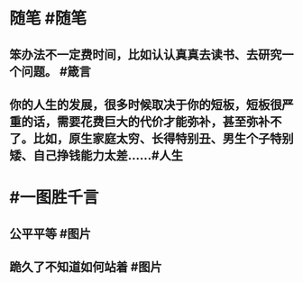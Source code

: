 #+类型: 2201
#+日期: [[2022_01_21]]
#+主页: [[归档202201]]
#+date: [[Jan 21th, 2022]]

* 随笔 #随笔
** 笨办法不一定费时间，比如认认真真去读书、去研究一个问题。 #箴言
** 你的人生的发展，很多时候取决于你的短板，短板很严重的话，需要花费巨大的代价才能弥补，甚至弥补不了。比如，原生家庭太穷、长得特别丑、男生个子特别矮、自己挣钱能力太差…… ​​​ #人生
* #一图胜千言
** 公平平等 #图片
[[https://nas.qysit.com:2046/geekpanshi/diaryshare/-/raw/main/assets/2022-01-21-06-22-16.jpeg]]
** 跪久了不知道如何站着 #图片
[[https://nas.qysit.com:2046/geekpanshi/diaryshare/-/raw/main/assets/2022-01-21-06-24-23.jpeg]]
